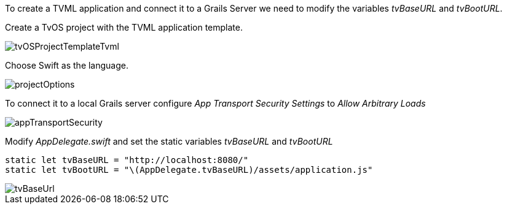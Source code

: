 To create a TVML application and connect it to a Grails Server we need to modify the variables _tvBaseURL_ and _tvBootURL_.

Create a TvOS project with the TVML application template.

image::tvOSProjectTemplateTvml.png[]

Choose Swift as the language.

image::projectOptions.png[]

To connect it to a local Grails server configure _App Transport Security Settings_ to _Allow Arbitrary Loads_

image::appTransportSecurity.png[]

Modify _AppDelegate.swift_ and set the static variables _tvBaseURL_ and _tvBootURL_

[source,swift]
----
static let tvBaseURL = "http://localhost:8080/"
static let tvBootURL = "\(AppDelegate.tvBaseURL)/assets/application.js"
----

image::tvBaseUrl.png[]
